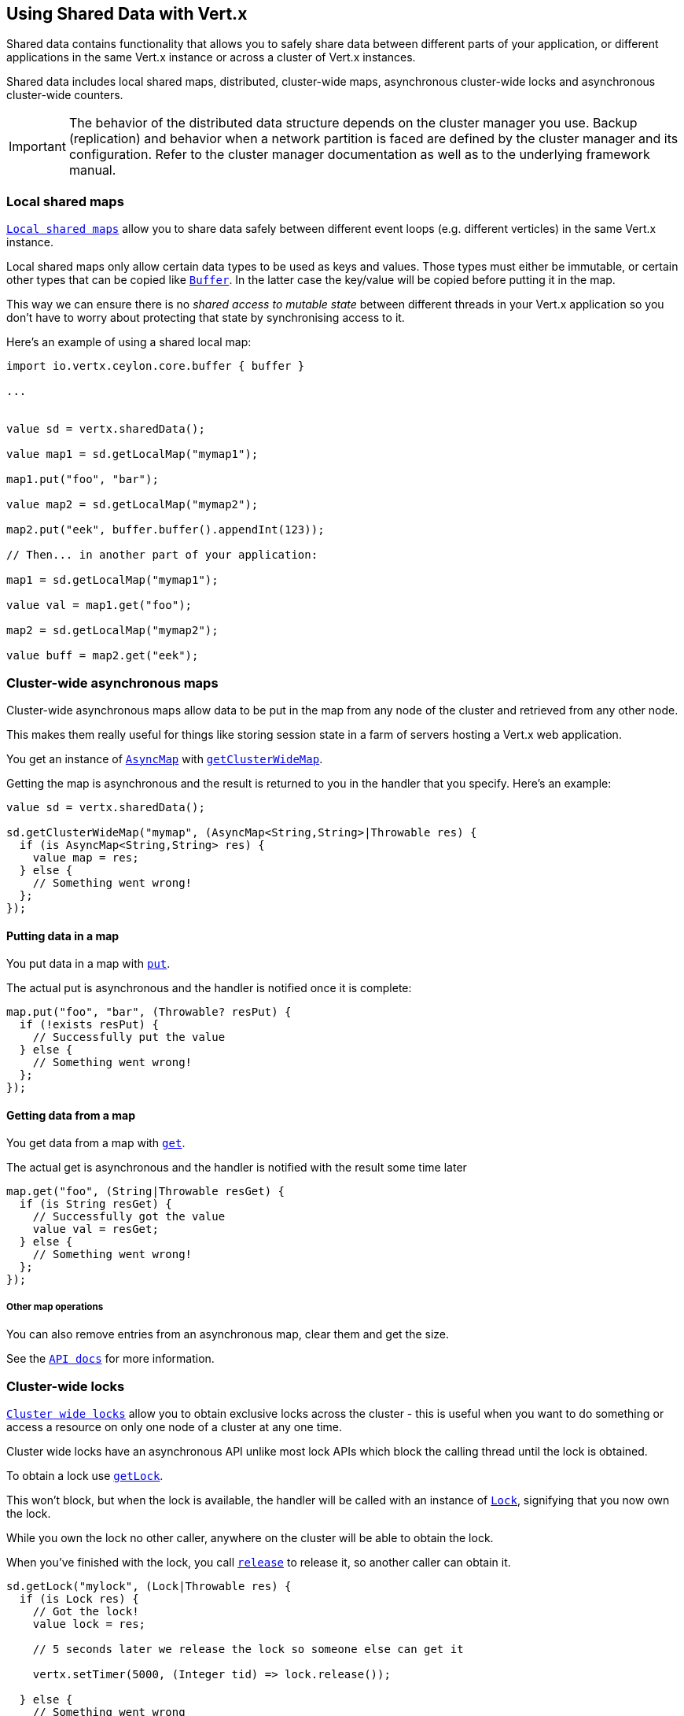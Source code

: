 == Using Shared Data with Vert.x

Shared data contains functionality that allows you to safely share data between different parts of your application,
or different applications in the same Vert.x instance or across a cluster of Vert.x instances.

Shared data includes local shared maps, distributed, cluster-wide maps, asynchronous cluster-wide locks and
asynchronous cluster-wide counters.

IMPORTANT: The behavior of the distributed data structure depends on the cluster manager you use. Backup
(replication) and behavior when a network partition is faced are defined by the cluster manager and its
configuration. Refer to the cluster manager documentation as well as to the underlying framework manual.

=== Local shared maps

`link:../../ceylondoc/vertx-core//shareddata/LocalMap.type.html[Local shared maps]` allow you to share data safely between different event
loops (e.g. different verticles) in the same Vert.x instance.

Local shared maps only allow certain data types to be used as keys and values. Those types must either be immutable,
or certain other types that can be copied like `link:../../ceylondoc/vertx-core//buffer/Buffer.type.html[Buffer]`. In the latter case the key/value
will be copied before putting it in the map.

This way we can ensure there is no _shared access to mutable state_ between different threads in your Vert.x application
so you don't have to worry about protecting that state by synchronising access to it.

Here's an example of using a shared local map:

[source,ceylon]
----
import io.vertx.ceylon.core.buffer { buffer } 

...


value sd = vertx.sharedData();

value map1 = sd.getLocalMap("mymap1");

map1.put("foo", "bar");

value map2 = sd.getLocalMap("mymap2");

map2.put("eek", buffer.buffer().appendInt(123));

// Then... in another part of your application:

map1 = sd.getLocalMap("mymap1");

value val = map1.get("foo");

map2 = sd.getLocalMap("mymap2");

value buff = map2.get("eek");

----

=== Cluster-wide asynchronous maps

Cluster-wide asynchronous maps allow data to be put in the map from any node of the cluster and retrieved from any
other node.

This makes them really useful for things like storing session state in a farm of servers hosting a Vert.x web
application.

You get an instance of `link:../../ceylondoc/vertx-core//shareddata/AsyncMap.type.html[AsyncMap]` with
`link:../../ceylondoc/vertx-core//shareddata/SharedData.type.html#getClusterWideMap(java.lang.String,%20io.vertx.core.Handler)[getClusterWideMap]`.

Getting the map is asynchronous and the result is returned to you in the handler that you specify. Here's an example:

[source,ceylon]
----

value sd = vertx.sharedData();

sd.getClusterWideMap("mymap", (AsyncMap<String,String>|Throwable res) {
  if (is AsyncMap<String,String> res) {
    value map = res;
  } else {
    // Something went wrong!
  };
});


----

==== Putting data in a map

You put data in a map with `link:../../ceylondoc/vertx-core//shareddata/AsyncMap.type.html#put(java.lang.Object,%20java.lang.Object,%20io.vertx.core.Handler)[put]`.

The actual put is asynchronous and the handler is notified once it is complete:

[source,ceylon]
----

map.put("foo", "bar", (Throwable? resPut) {
  if (!exists resPut) {
    // Successfully put the value
  } else {
    // Something went wrong!
  };
});


----

==== Getting data from a map

You get data from a map with `link:../../ceylondoc/vertx-core//shareddata/AsyncMap.type.html#get(java.lang.Object,%20io.vertx.core.Handler)[get]`.

The actual get is asynchronous and the handler is notified with the result some time later

[source,ceylon]
----

map.get("foo", (String|Throwable resGet) {
  if (is String resGet) {
    // Successfully got the value
    value val = resGet;
  } else {
    // Something went wrong!
  };
});


----

===== Other map operations

You can also remove entries from an asynchronous map, clear them and get the size.

See the `link:../../ceylondoc/vertx-core//shareddata/AsyncMap.type.html[API docs]` for more information.

=== Cluster-wide locks

`link:../../ceylondoc/vertx-core//shareddata/Lock.type.html[Cluster wide locks]` allow you to obtain exclusive locks across the cluster -
this is useful when you want to do something or access a resource on only one node of a cluster at any one time.

Cluster wide locks have an asynchronous API unlike most lock APIs which block the calling thread until the lock
is obtained.

To obtain a lock use `link:../../ceylondoc/vertx-core//shareddata/SharedData.type.html#getLock(java.lang.String,%20io.vertx.core.Handler)[getLock]`.

This won't block, but when the lock is available, the handler will be called with an instance of `link:../../ceylondoc/vertx-core//shareddata/Lock.type.html[Lock]`,
signifying that you now own the lock.

While you own the lock no other caller, anywhere on the cluster will be able to obtain the lock.

When you've finished with the lock, you call `link:../../ceylondoc/vertx-core//shareddata/Lock.type.html#release()[release]` to release it, so
another caller can obtain it.

[source,ceylon]
----
sd.getLock("mylock", (Lock|Throwable res) {
  if (is Lock res) {
    // Got the lock!
    value lock = res;

    // 5 seconds later we release the lock so someone else can get it

    vertx.setTimer(5000, (Integer tid) => lock.release());

  } else {
    // Something went wrong
  };
});

----

You can also get a lock with a timeout. If it fails to obtain the lock within the timeout the handler will be called
with a failure:

[source,ceylon]
----
sd.getLockWithTimeout("mylock", 10000, (Lock|Throwable res) {
  if (is Lock res) {
    // Got the lock!
    value lock = res;

  } else {
    // Failed to get lock
  };
});

----

=== Cluster-wide counters

It's often useful to maintain an atomic counter across the different nodes of your application.

You can do this with `link:../../ceylondoc/vertx-core//shareddata/Counter.type.html[Counter]`.

You obtain an instance with `link:../../ceylondoc/vertx-core//shareddata/SharedData.type.html#getCounter(java.lang.String,%20io.vertx.core.Handler)[getCounter]`:

[source,ceylon]
----
sd.getCounter("mycounter", (Counter|Throwable res) {
  if (is Counter res) {
    value counter = res;
  } else {
    // Something went wrong!
  };
});

----

Once you have an instance you can retrieve the current count, atomically increment it, decrement and add a value to
it using the various methods.

See the `link:../../ceylondoc/vertx-core//shareddata/Counter.type.html[API docs]` for more information.